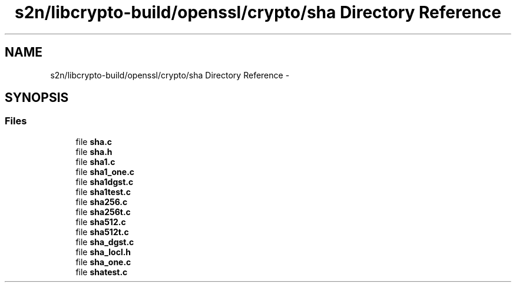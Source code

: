 .TH "s2n/libcrypto-build/openssl/crypto/sha Directory Reference" 3 "Thu Jun 30 2016" "s2n-openssl-doxygen" \" -*- nroff -*-
.ad l
.nh
.SH NAME
s2n/libcrypto-build/openssl/crypto/sha Directory Reference \- 
.SH SYNOPSIS
.br
.PP
.SS "Files"

.in +1c
.ti -1c
.RI "file \fBsha\&.c\fP"
.br
.ti -1c
.RI "file \fBsha\&.h\fP"
.br
.ti -1c
.RI "file \fBsha1\&.c\fP"
.br
.ti -1c
.RI "file \fBsha1_one\&.c\fP"
.br
.ti -1c
.RI "file \fBsha1dgst\&.c\fP"
.br
.ti -1c
.RI "file \fBsha1test\&.c\fP"
.br
.ti -1c
.RI "file \fBsha256\&.c\fP"
.br
.ti -1c
.RI "file \fBsha256t\&.c\fP"
.br
.ti -1c
.RI "file \fBsha512\&.c\fP"
.br
.ti -1c
.RI "file \fBsha512t\&.c\fP"
.br
.ti -1c
.RI "file \fBsha_dgst\&.c\fP"
.br
.ti -1c
.RI "file \fBsha_locl\&.h\fP"
.br
.ti -1c
.RI "file \fBsha_one\&.c\fP"
.br
.ti -1c
.RI "file \fBshatest\&.c\fP"
.br
.in -1c

